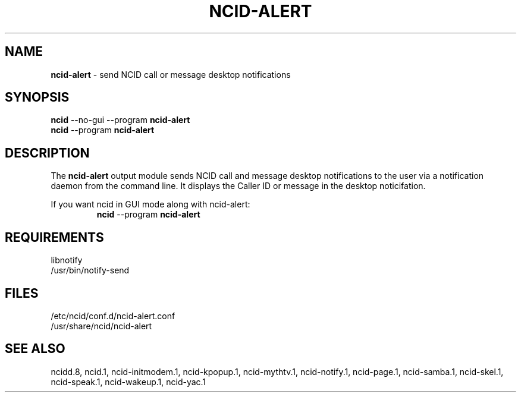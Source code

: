 .\" %W% %G%
.TH NCID-ALERT 1
.SH NAME
.B ncid-alert
- send NCID call or message desktop notifications
.SH SYNOPSIS
.B
ncid
--no-gui --program
.B ncid-alert
.br
.B ncid
--program
.B ncid-alert
.SH DESCRIPTION
The
.B ncid-alert
output module sends NCID call and message desktop notifications to the
user via a notification daemon from the command line.  It displays the
Caller ID or message in the desktop noticifation.
.P
If you want ncid in GUI mode along with ncid-alert:
.RS
\fBncid\fR --program \fBncid-alert\fR
.RE
.SH REQUIREMENTS
libnotify
.br
/usr/bin/notify-send
.SH FILES
/etc/ncid/conf.d/ncid-alert.conf
.br
/usr/share/ncid/ncid-alert
.SH SEE ALSO
ncidd.8,
ncid.1,
ncid-initmodem.1,
ncid-kpopup.1,
ncid-mythtv.1,
ncid-notify.1,
ncid-page.1,
ncid-samba.1,
ncid-skel.1,
ncid-speak.1,
ncid-wakeup.1,
ncid-yac.1
